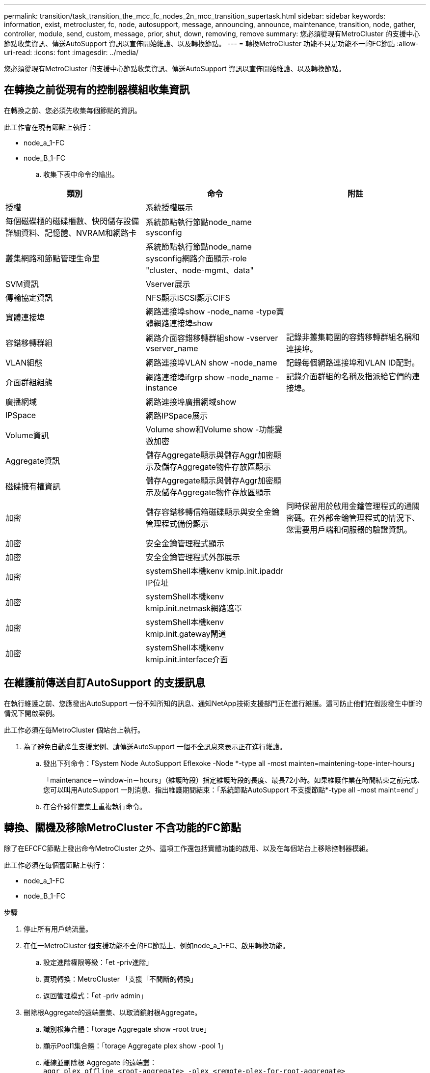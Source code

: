 ---
permalink: transition/task_transition_the_mcc_fc_nodes_2n_mcc_transition_supertask.html 
sidebar: sidebar 
keywords: information, exist, metrocluster, fc, node, autosupport, message, announcing, announce, maintenance, transition, node, gather, controller, module, send, custom, message, prior, shut, down, removing, remove 
summary: 您必須從現有MetroCluster 的支援中心節點收集資訊、傳送AutoSupport 資訊以宣佈開始維護、以及轉換節點。 
---
= 轉換MetroCluster 功能不只是功能不一的FC節點
:allow-uri-read: 
:icons: font
:imagesdir: ../media/


[role="lead"]
您必須從現有MetroCluster 的支援中心節點收集資訊、傳送AutoSupport 資訊以宣佈開始維護、以及轉換節點。



== 在轉換之前從現有的控制器模組收集資訊

在轉換之前、您必須先收集每個節點的資訊。

此工作會在現有節點上執行：

* node_a_1-FC
* node_B_1-FC
+
.. 收集下表中命令的輸出。




|===
| 類別 | 命令 | 附註 


| 授權 | 系統授權展示 |  


| 每個磁碟櫃的磁碟櫃數、快閃儲存設備詳細資料、記憶體、NVRAM和網路卡 | 系統節點執行節點node_name sysconfig |  


| 叢集網路和節點管理生命里 | 系統節點執行節點node_name sysconfig網路介面顯示-role "cluster、node-mgmt、data" |  


| SVM資訊 | Vserver展示 |  


| 傳輸協定資訊 | NFS顯示iSCSI顯示CIFS |  


| 實體連接埠 | 網路連接埠show -node_name -type實體網路連接埠show |  


| 容錯移轉群組 | 網路介面容錯移轉群組show -vserver vserver_name | 記錄非叢集範圍的容錯移轉群組名稱和連接埠。 


| VLAN組態 | 網路連接埠VLAN show -node_name | 記錄每個網路連接埠和VLAN ID配對。 


| 介面群組組態 | 網路連接埠ifgrp show -node_name -instance | 記錄介面群組的名稱及指派給它們的連接埠。 


| 廣播網域 | 網路連接埠廣播網域show |  


| IPSpace | 網路IPSpace展示 |  


| Volume資訊 | Volume show和Volume show -功能變數加密 |  


| Aggregate資訊 | 儲存Aggregate顯示與儲存Aggr加密顯示及儲存Aggregate物件存放區顯示 |  


| 磁碟擁有權資訊 | 儲存Aggregate顯示與儲存Aggr加密顯示及儲存Aggregate物件存放區顯示 |  


| 加密 | 儲存容錯移轉信箱磁碟顯示與安全金鑰管理程式備份顯示 | 同時保留用於啟用金鑰管理程式的通關密碼。在外部金鑰管理程式的情況下、您需要用戶端和伺服器的驗證資訊。 


| 加密 | 安全金鑰管理程式顯示 |  


| 加密 | 安全金鑰管理程式外部展示 |  


| 加密 | systemShell本機kenv kmip.init.ipaddr IP位址 |  


| 加密 | systemShell本機kenv kmip.init.netmask網路遮罩 |  


| 加密 | systemShell本機kenv kmip.init.gateway閘道 |  


| 加密 | systemShell本機kenv kmip.init.interface介面 |  
|===


== 在維護前傳送自訂AutoSupport 的支援訊息

在執行維護之前、您應發出AutoSupport 一份不知所知的訊息、通知NetApp技術支援部門正在進行維護。這可防止他們在假設發生中斷的情況下開啟案例。

此工作必須在每MetroCluster 個站台上執行。

. 為了避免自動產生支援案例、請傳送AutoSupport 一個不全訊息來表示正在進行維護。
+
.. 發出下列命令：「System Node AutoSupport Eflexoke -Node *-type all -most mainten=maintening-tope-inter-hours」
+
「maintenance－window-in－hours」（維護時段）指定維護時段的長度、最長72小時。如果維護作業在時間結束之前完成、您可以叫用AutoSupport 一則消息、指出維護期間結束：「系統節點AutoSupport 不支援節點*-type all -most maint=end'」

.. 在合作夥伴叢集上重複執行命令。






== 轉換、關機及移除MetroCluster 不含功能的FC節點

除了在EFCFC節點上發出命令MetroCluster 之外、這項工作還包括實體功能的啟用、以及在每個站台上移除控制器模組。

此工作必須在每個舊節點上執行：

* node_a_1-FC
* node_B_1-FC


.步驟
. 停止所有用戶端流量。
. 在任一MetroCluster 個支援功能不全的FC節點上、例如node_a_1-FC、啟用轉換功能。
+
.. 設定進階權限等級：「et -priv進階」
.. 實現轉換：MetroCluster 「支援「不間斷的轉換」
.. 返回管理模式：「et -priv admin」


. 刪除根Aggregate的遠端叢集、以取消鏡射根Aggregate。
+
.. 識別根集合體：「torage Aggregate show -root true」
.. 顯示Pool1集合體：「torage Aggregate plex show -pool 1」
.. 離線並刪除根 Aggregate 的遠端叢： +
`aggr plex offline <root-aggregate> -plex <remote-plex-for-root-aggregate>`
+
`aggr plex delete <root-aggregate> -plex <remote-plex-for-root-aggregate>`

+
例如：

+
[listing]
----
 # aggr plex offline aggr0_node_A_1-FC_01 -plex remoteplex4
----
+
[listing]
----
# aggr plex delete aggr0_node_A_1-FC_01 -plex remoteplex4
----


. 在每個控制器上使用下列命令之前、請先確認信箱數、磁碟自動指派和轉換模式：
+
.. 設定進階權限等級：「et -priv進階」
.. 確認每個控制器模組只顯示三個信箱磁碟機：「儲存容錯移轉信箱磁碟顯示」
.. 返回管理模式：「et -priv admin」
.. 確認轉換模式會中斷運作：MetroCluster 畫面上顯示「升級」


. 檢查是否有任何損壞的磁碟：「磁碟顯示-中斷」
. 移除或更換任何損壞的磁碟
. 在 node_a_1-FC 和 node_B_1-FC 上使用下列命令來確認集合體是否健全：
+
《集合體展》

+
「集合體展示」

+
storage Aggregate show命令表示根Aggregate未鏡射。

. 檢查是否有任何 VLAN 或介面群組：
+
`network port ifgrp show`

+
`network port vlan show`

+
如果沒有、請跳過下列兩個步驟。

. 顯示使用 VLAN 或 ifgrps 的生命清單：
+
「網路介面show -field home-port、curr-port」

+
`network port show -type if-group | vlan`

. 移除任何VLAN和介面群組。
+
您必須為所有SVM中的所有LIF執行這些步驟、包括具有-MC字尾的SVM。

+
.. 使用VLAN或介面群組將任何LIF移至可用的連接埠：「網路介面修改-vserver vserver-name -lif_name -home-port連接埠」
.. 顯示不在其主連接埠上的LIF：「network interface show -is-home"
.. 將所有LIF還原至各自的主連接埠：「網路介面還原-vserver vserver_name -lIF lif_name」
.. 驗證所有生命體是否都在其主端口上：「network interface show -is home-false」（網路介面show -is主目錄錯誤）
+
輸出中不應顯示任何生命。

.. 從廣播網域移除 VLAN 和 ifgrp 連接埠： `network port broadcast-domain remove-ports -ipspace ipspace -broadcast-domain broadcast-domain-name -ports nodename:portname,nodename:portname,..`
.. 驗證是否未將所有VLAN和ifgrp連接埠指派給廣播網域：「network port show -type if-group | vlan」
.. 刪除所有VLAN：「網路連接埠VLAN刪除-節點節點節點名稱-vlan-name vlan-name」
.. 刪除介面群組：「network port ifgrp delete -nodename -ifgrp ifgrp-name」


. 視需要移動任何生命期、以解決MetroCluster 與該功能之間的衝突。
+
您必須移動的步驟1中識別的生命週期 link:concept_requirements_for_fc_to_ip_transition_2n_mcc_transition.html["將連接埠從MetroCluster 靜態FC節點對應至MetroCluster 靜態IP節點"]。

+
.. 將所需連接埠上裝載的任何LIF移至另一個連接埠：「網路介面修改-liflifname -vserver vserver-name -home-port new－homebport」（網路介面還原-liflifname -vserver vservername`）
.. 如有必要、請將目的地連接埠移至適當的IPspace和廣播網域。「網路連接埠廣播網域移除連接埠-IPSpace電流-IPSpace -broadcast網域電流廣播網域-port控制器名稱：電流連接埠'network port broadcast網域附加連接埠-IPSpace NET-IPSpace -broadcast網域new廣播網域-ports控制器名稱：new連接埠'


. 停止MetroCluster 支援功能的FC控制器（node_a_1-FC和node_B_1-FC）：「System Node halt」（系統節點停止）
. 在載入程式提示下、同步FC與IP控制器模組之間的硬體時鐘。
+
.. 在舊MetroCluster 版的支援節點（node_a_1-FC）上、顯示日期：「How date（顯示日期）」
.. 在新MetroCluster 的支援IP控制器（node_a_1-IP和node_B_1-IP）上、設定原始控制器上顯示的日期：「Set date mm/dd/y'（設定日期：月/日/年）」
.. 在新MetroCluster 的支援IP控制器（node_a_1-IP和node_B_1-IP）上、確認日期：「How date（顯示日期）」


. 停止並關閉MetroCluster 連接至這些節點的SESSFC控制器模組（node_a_1-FC和node_B_1-FC）、FC至SAS橋接器（若有）、FC交換器（若有）和每個儲存櫃。
. 將磁碟櫃從MetroCluster EFC控制器上拔下、並記錄每個叢集的本機儲存磁碟櫃。
. 如果組態使用FC對SAS橋接器或FC後端交換器、請中斷連線並將其移除。
+
[role="tabbed-block"]
====
.移除 FC 至 SAS 橋接器
--
.. 識別橋接器：
+
`system bridge show`

.. 移除橋接器：
+
`system bridge remove -name <bridge_name>`

.. 確認橋接器已移除：
+
`system bridge show`



下列範例顯示橋接器已移除：

.範例
[%collapsible]
=====
[listing]
----
cluster1::> system bridge remove -name ATTO_10.226.197.16
cluster1::> system bridge show
                                                                Is        Monitor
    Bridge     Symbolic Name Vendor  Model     Bridge WWN       Monitored Status
    ---------- ------------- ------- --------- ---------------- --------- -------
    ATTO_FibreBridge6500N_1
               Bridge Number 16
                             Atto    FibreBridge 6500N
                                               2000001086603824 false     -
    ATTO_FibreBridge6500N_2
               Not Set       Atto    FibreBridge 6500N
                                               20000010866037e8 false     -
    ATTO_FibreBridge6500N_3
               Not Set       Atto    FibreBridge 6500N
                                               2000001086609e0e false     -
    ATTO_FibreBridge6500N_4
               Not Set       Atto    FibreBridge 6500N
                                               2000001086609c06 false     -
    4 entries were displayed.
----
=====
--
.移除 FC 交換器
--
.. 識別交換器：
+
`system switch fibre-channel show`

.. 移除交換器：
+
`system switch fibre-channel remove -switch-name <switch_name>`

.. 確認已移除交換器：
+
`system switch fibre-channel show`



.範例
[%collapsible]
=====
[listing]
----
cluster1::> system switch fibre-channel show
                Symbolic                                     Is        Monitor
    Switch      Name     Vendor  Model      Switch WWN       Monitored Status
    ----------- -------- ------- ---------- ---------------- --------- -------
    Cisco_10.226.197.34
                mcc-cisco-8Gb-fab-4
                         Cisco   DS-C9148-16P-K9
                                            2000547fee78f088 true      ok
    mcc-cisco-8Gb-fab-1
                mcc-cisco-8Gb-fab-1
                         Cisco   -          -                false     -
    mcc-cisco-8Gb-fab-2
                mcc-cisco-8Gb-fab-2
                         Cisco   -          -                false     -
    mcc-cisco-8Gb-fab-3
                mcc-cisco-8Gb-fab-3
                         Cisco   -          -                false     -
    4 entries were displayed.
cluster1::> system switch fibre-channel remove -switch-name Cisco_10.226.197.34
cluster1::> system switch fibre-channel show
                Symbolic                                     Is        Monitor
    Switch      Name     Vendor  Model      Switch WWN       Monitored Status
    ----------- -------- ------- ---------- ---------------- --------- -------
    mcc-cisco-8Gb-fab-4
                mcc-cisco-8Gb-fab-4
                         Cisco
                                 -          -                false     -
    mcc-cisco-8Gb-fab-1
                mcc-cisco-8Gb-fab-1
                         Cisco   -          -                false     -
    mcc-cisco-8Gb-fab-2
                mcc-cisco-8Gb-fab-2
                         Cisco   -          -                false     -
    mcc-cisco-8Gb-fab-3
                mcc-cisco-8Gb-fab-3
                         Cisco   -          -                false     -
    4 entries were displayed
cluster1::>
----
=====
--
====
. 在「維護」模式中、於MetroCluster 支援中心節點（node_a_1-FC和node_b_1-FC）上確認未連接磁碟：「磁碟show -v」
. 關閉電源並移除MetroCluster 不支援的FC節點。


此時MetroCluster 、已移除完不相連的不相連磁碟櫃、將其從所有控制器上拔下。

image::../media/transition_2n_remove_fc_nodes.png[Transition 2n移除光纖通道節點]
